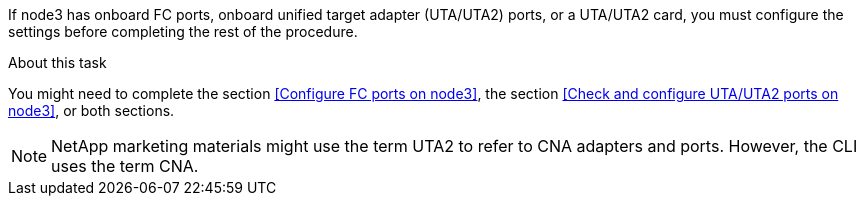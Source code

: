 If node3 has onboard FC ports, onboard unified target adapter (UTA/UTA2) ports, or a UTA/UTA2 card, you must configure the settings before completing the rest of the procedure.

.About this task

You might need to complete the section <<Configure FC ports on node3>>, the section <<Check and configure UTA/UTA2 ports on node3>>, or both sections.

[NOTE]
NetApp marketing materials might use the term UTA2 to refer to CNA adapters and ports. However, the CLI uses the term CNA.
